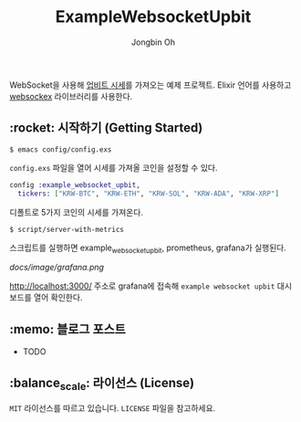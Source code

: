 # -*- mode: org -*-
# -*- coding: utf-8 -*-
#+TITLE: ExampleWebsocketUpbit
#+AUTHOR: Jongbin Oh
#+EMAIL: ohyecloudy@gmail.com

WebSocket을 사용해 [[https://docs.upbit.com/docs/upbit-quotation-websocket][업비트 시세]]를 가져오는 예제 프로젝트. Elixir 언어를 사용하고 [[https://github.com/Azolo/websockex][websockex]] 라이브러리를 사용한다.

** :rocket: 시작하기 (Getting Started)

   #+begin_example
     $ emacs config/config.exs
   #+end_example

   =config.exs= 파일을 열어 시세를 가져올 코인을 설정할 수 있다.

   #+begin_src elixir
     config :example_websocket_upbit,
       tickers: ["KRW-BTC", "KRW-ETH", "KRW-SOL", "KRW-ADA", "KRW-XRP"]
   #+end_src

   디폴트로 5가지 코인의 시세를 가져온다.

   #+begin_example
     $ script/server-with-metrics
   #+end_example

   스크립트를 실행하면 example_websocket_upbit, prometheus, grafana가 실행된다.

   [[docs/image/grafana.png]]

   http://localhost:3000/ 주소로 grafana에 접속해 =example websocket upbit= 대시 보드를 열어 확인한다.

** :memo: 블로그 포스트

   - TODO

** :balance_scale: 라이선스 (License)

   =MIT= 라이선스를 따르고 있습니다. =LICENSE= 파일을 참고하세요.
